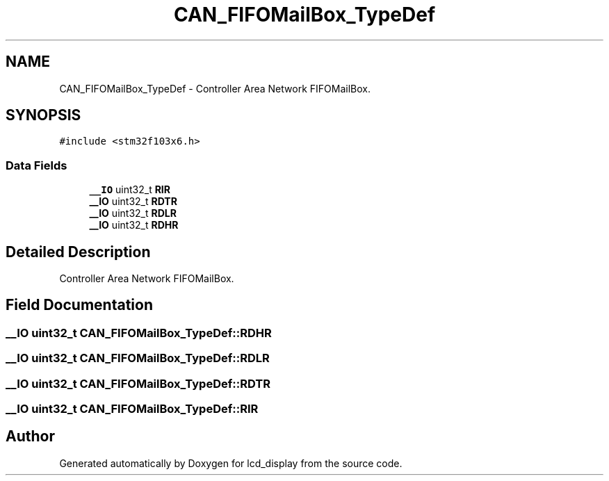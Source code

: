 .TH "CAN_FIFOMailBox_TypeDef" 3 "Thu Oct 29 2020" "lcd_display" \" -*- nroff -*-
.ad l
.nh
.SH NAME
CAN_FIFOMailBox_TypeDef \- Controller Area Network FIFOMailBox\&.  

.SH SYNOPSIS
.br
.PP
.PP
\fC#include <stm32f103x6\&.h>\fP
.SS "Data Fields"

.in +1c
.ti -1c
.RI "\fB__IO\fP uint32_t \fBRIR\fP"
.br
.ti -1c
.RI "\fB__IO\fP uint32_t \fBRDTR\fP"
.br
.ti -1c
.RI "\fB__IO\fP uint32_t \fBRDLR\fP"
.br
.ti -1c
.RI "\fB__IO\fP uint32_t \fBRDHR\fP"
.br
.in -1c
.SH "Detailed Description"
.PP 
Controller Area Network FIFOMailBox\&. 
.SH "Field Documentation"
.PP 
.SS "\fB__IO\fP uint32_t CAN_FIFOMailBox_TypeDef::RDHR"

.SS "\fB__IO\fP uint32_t CAN_FIFOMailBox_TypeDef::RDLR"

.SS "\fB__IO\fP uint32_t CAN_FIFOMailBox_TypeDef::RDTR"

.SS "\fB__IO\fP uint32_t CAN_FIFOMailBox_TypeDef::RIR"


.SH "Author"
.PP 
Generated automatically by Doxygen for lcd_display from the source code\&.
